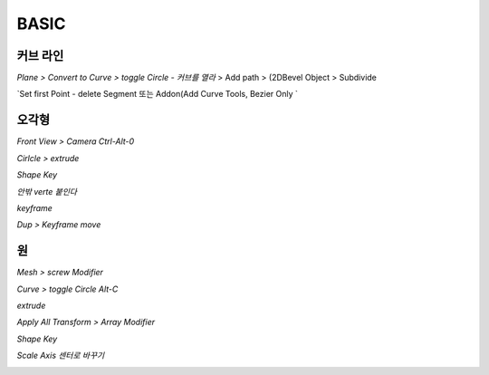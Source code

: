 BASIC
======

커브 라인 
-----------

`Plane > Convert to Curve > toggle Circle - 커브를 열라` > Add path > (2DBevel Object > Subdivide

.. image:: https://user-images.githubusercontent.com/30430227/155434401-12bc9371-1b4f-40d5-b263-49e5f00f77cf.png
.. image:: https://user-images.githubusercontent.com/30430227/155434451-871fe42c-a513-4b4b-9695-6d8b04247e7b.png
.. image:: https://user-images.githubusercontent.com/30430227/155434576-8864ca86-a6f5-472a-8199-42e0e778d4e7.png
.. image:: https://user-images.githubusercontent.com/30430227/155434762-a503433f-e738-4ba7-bfa5-239533fb9898.png
.. image:: https://user-images.githubusercontent.com/30430227/155434793-841539b4-07f5-4b8f-a8a7-a8ef66032a53.png

`Set first Point - delete Segment 또는 Addon(Add Curve Tools, Bezier Only `

.. image:: https://user-images.githubusercontent.com/30430227/155435650-e743692a-d937-4a91-af34-d6cf41de4eaa.png
.. image:: https://user-images.githubusercontent.com/30430227/155435675-c0c8c6de-4698-4923-aa21-c48fa63020d6.png

.. image:: https://user-images.githubusercontent.com/30430227/155436002-a69d8948-cd0d-44c2-8f1d-ca42ddc74f30.png
.. image:: https://user-images.githubusercontent.com/30430227/155436032-35e7fd36-a64e-47ba-aa7f-b8b3aa1e375f.png
.. image:: https://user-images.githubusercontent.com/30430227/155436137-1c1b4d41-db7a-4f58-a650-a568133fa57c.png

오각형 
----------

`Front View > Camera Ctrl-Alt-0`

.. image:: https://user-images.githubusercontent.com/30430227/139563317-5d9b19ab-ede1-4817-a4cc-22c7e91f32c0.png

`Cirlcle > extrude`

.. image:: https://user-images.githubusercontent.com/30430227/139563365-01994e51-7c74-4c1f-bbf8-a192186d612f.png

.. image:: https://user-images.githubusercontent.com/30430227/139563376-7c3402b4-5efc-4b06-96d3-3f58422e5df2.png

`Shape Key`

.. image:: https://user-images.githubusercontent.com/30430227/139563423-c89d67ed-ed72-4026-bd46-f9c5480fabcc.png
.. image:: https://user-images.githubusercontent.com/30430227/139563430-c7e75778-4f73-467b-85f7-e0a1c4deca10.png

.. image:: https://user-images.githubusercontent.com/30430227/139563469-e77f65f6-ae82-4855-be72-368ba1008872.png
.. image:: https://user-images.githubusercontent.com/30430227/139563474-1199de81-7cd0-411e-9027-fdfbb423340e.png

`안밖 verte 붙인다`

.. image:: https://user-images.githubusercontent.com/30430227/139563531-f3f4eb45-a0ff-4403-ba25-3d176118550c.png
.. image:: https://user-images.githubusercontent.com/30430227/139563535-aa55fbd7-bdc8-47a4-b5af-93ffb67721ae.png

`keyframe`

.. image:: https://user-images.githubusercontent.com/30430227/139563650-cc327b08-0d95-4f36-bf26-d121a50ed318.png

.. image:: https://user-images.githubusercontent.com/30430227/139563665-6c7993bd-59f3-41dd-a6f9-2a37cef2d0b6.png

`Dup > Keyframe move`

.. image:: https://user-images.githubusercontent.com/30430227/139563684-750b22dd-5ee7-4c4b-b3f2-dbefd50028f3.png

.. image:: https://user-images.githubusercontent.com/30430227/139563747-9b7056cc-f2bf-4f42-a363-69fa07123c95.png

.. image:: https://user-images.githubusercontent.com/30430227/139563753-75a2290c-4adc-4f7c-85ab-0b458038528d.png



원
----

`Mesh > screw Modifier`

.. image:: https://user-images.githubusercontent.com/30430227/139564043-a9af7158-54c2-4516-a797-836af391ef06.png
.. image:: https://user-images.githubusercontent.com/30430227/139564068-4a04d615-7261-4bb0-b1f6-0b5da567e041.png

.. image:: https://user-images.githubusercontent.com/30430227/139564138-234678f3-9566-4a84-bd0f-3272b86e2e3d.png


`Curve > toggle Circle Alt-C`

.. image:: https://user-images.githubusercontent.com/30430227/139564179-dec4b2c6-93bf-4974-8539-f043b10c7363.png
.. image:: https://user-images.githubusercontent.com/30430227/139564184-5eb266ff-918d-46c7-88a1-7ff6f153c2c9.png

`extrude`

.. image:: https://user-images.githubusercontent.com/30430227/139564190-9e91e5aa-b0f0-41b9-be23-e419829409a0.png
.. image:: https://user-images.githubusercontent.com/30430227/139564210-b1236d75-54d4-4502-8a41-4ace4bba5bf7.png

.. image:: https://user-images.githubusercontent.com/30430227/139564232-22389719-2e62-4e08-98de-8027c47fc0ca.png

.. image:: https://user-images.githubusercontent.com/30430227/139564234-8b917b0e-5ce8-48c6-bd83-69257bb1c8d4.png

`Apply All Transform > Array Modifier`

.. image:: https://user-images.githubusercontent.com/30430227/139564399-c70c4f6e-cd08-4244-a85c-67bfd3311897.png

`Shape Key`

.. image:: https://user-images.githubusercontent.com/30430227/139564429-9821f3ea-b640-41c2-a543-6ba449598732.png
.. image:: https://user-images.githubusercontent.com/30430227/139564430-0d5b17a0-f728-487d-8d25-96cb01d1b36c.png

.. image:: https://user-images.githubusercontent.com/30430227/139564440-5e675580-1760-4d6d-88b5-9595e5efbbe3.png
.. image:: https://user-images.githubusercontent.com/30430227/139564442-b1e4c18d-a727-43d7-a626-5549d0b4783f.png

`Scale Axis 센터로 바꾸기`

.. image:: https://user-images.githubusercontent.com/30430227/139564944-8b4326b1-b996-4cf7-bdcc-2d748ac967b3.png

.. image:: https://user-images.githubusercontent.com/30430227/139564955-449dd3f3-c335-4db9-beeb-40bac3b2dd8c.png

.. image:: https://user-images.githubusercontent.com/30430227/139564902-255b5e74-5a36-4056-9183-d2504ebce462.png
.. image:: https://user-images.githubusercontent.com/30430227/139564883-5129a8ec-ba38-4109-b00f-3d1b25fac0b1.png
.. image:: https://user-images.githubusercontent.com/30430227/139564891-5ca3038f-186a-4a6a-bcd6-bd055ad85bc6.png


